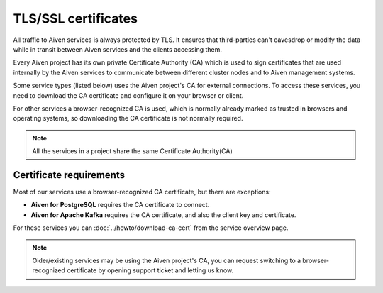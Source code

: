 TLS/SSL certificates
====================

All traffic to Aiven services is always protected by TLS. It ensures that third-parties can't eavesdrop or modify the data while in transit between Aiven services and the clients accessing them.

Every Aiven project has its own private Certificate Authority (CA) which is used to sign certificates that are used internally by the Aiven services to communicate between different cluster nodes and to Aiven management systems.

Some service types (listed below) uses the Aiven project's CA for external connections. To access these services, you need to download the CA certificate and configure it on your browser or client.

For other services a browser-recognized CA is used, which is normally already marked as trusted in browsers and operating systems, so downloading the CA certificate is not normally required.

.. note::
    All the services in a project share the same Certificate Authority(CA)
Certificate requirements
------------------------

Most of our services use a browser-recognized CA certificate, but there are exceptions:

- **Aiven for PostgreSQL** requires the CA certificate to connect.

- **Aiven for Apache Kafka** requires the CA certificate, and also the client key and certificate.

For these services you can :doc:`../howto/download-ca-cert` from the service overview page.

.. note::
    Older/existing services may be using the Aiven project's CA, you can request switching to a browser-recognized certificate by opening support ticket and letting us know.

